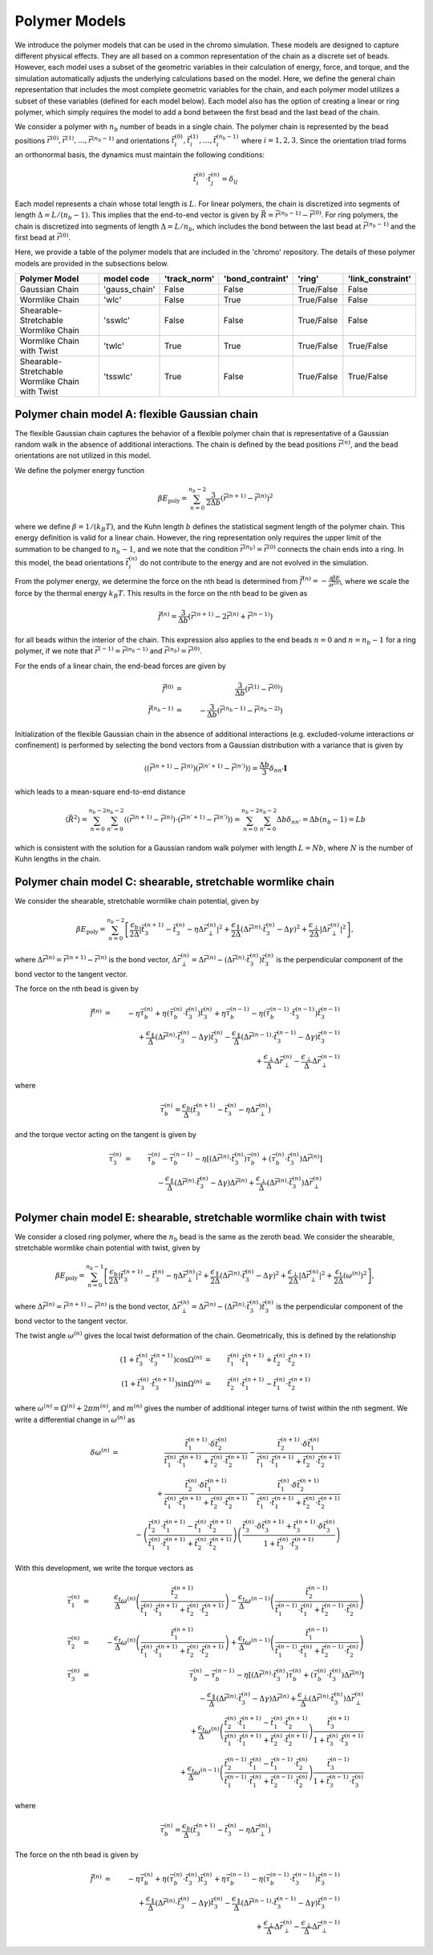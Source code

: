 .. _poly_models:

Polymer Models
==============

We introduce the polymer models that can be used in the chromo simulation.
These models are designed to capture different physical effects.
They are all based on a common representation of the
chain as a discrete set of beads.
However, each model uses a subset of the geometric variables in their
calculation of energy, force, and torque, and the simulation automatically
adjusts the underlying calculations based on the model.
Here, we define the general chain representation that includes the most
complete geometric variables for the chain, and each polymer model utilizes
a subset of these variables (defined for each model below).
Each model also has the option of creating a linear or ring polymer,
which simply requires the model to add a bond between the first bead and the
last bead of the chain.

We consider a polymer with :math:`n_{b}` number of beads in a single chain.
The polymer chain is represented by the
bead positions
:math:`\vec{r}^{(0)}, \vec{r}^{(1)}, \ldots, \vec{r}^{(n_{b}-1)}`
and orientations
:math:`\vec{t}_{i}^{(0)}, \vec{t}_{i}^{(1)}, \ldots, \vec{t}_{i}^{(n_{b}-1)}`
where :math:`i = 1, 2, 3`.
Since the orientation triad forms an orthonormal basis, the dynamics must maintain the following conditions:

.. math::
    \vec{t}_{i}^{(n)} \cdot \vec{t}_{j}^{(n)} = \delta_{ij}

Each model represents a chain whose total length is :math:`L`.
For linear polymers, the chain is discretized into segments of length
:math:`\Delta = L/(n_{b}-1)`. This implies that the end-to-end
vector is given by :math:`\vec{R} = \vec{r}^{(n_{b}-1)} - \vec{r}^{(0)}`.
For ring polymers, the chain is discretized into segments of length
:math:`\Delta = L/n_{b}`, which includes the bond between the last
bead at :math:`\vec{r}^{(n_{b} - 1)}` and the first bead at
:math:`\vec{r}^{(0)}`.

Here, we provide a table of the polymer models that are included in the 'chromo'
repository. The details of these polymer models are provided in the subsections below.

.. table::
    :widths: 60 25 25 25 25 35
    :align: center

    +--------------------------------------------------+----------------+--------------+------------------+-------------------+-------------------+
    |  Polymer Model                                   |   model code   | 'track_norm' | 'bond_contraint' |     'ring'        | 'link_constraint' |
    +==================================================+================+==============+==================+===================+===================+
    |  Gaussian Chain                                  | 'gauss_chain'  |    False     |      False       |    True/False     |      False        |
    +--------------------------------------------------+----------------+--------------+------------------+-------------------+-------------------+
    |  Wormlike Chain                                  |     'wlc'      |    False     |      True        |    True/False     |      False        |
    +--------------------------------------------------+----------------+--------------+------------------+-------------------+-------------------+
    |  Shearable-Stretchable Wormlike Chain            |   'sswlc'      |    False     |      False       |    True/False     |      False        |
    +--------------------------------------------------+----------------+--------------+------------------+-------------------+-------------------+
    |  Wormlike Chain with Twist                       |   'twlc'       |    True      |      True        |    True/False     |    True/False     |
    +--------------------------------------------------+----------------+--------------+------------------+-------------------+-------------------+
    |  Shearable-Stretchable Wormlike Chain with Twist |  'tsswlc'      |    True      |      False       |    True/False     |    True/False     |
    +--------------------------------------------------+----------------+--------------+------------------+-------------------+-------------------+


Polymer chain model A: flexible Gaussian chain
----------------------------------------------

The flexible Gaussian chain captures the behavior of a flexible polymer chain that
is representative of a Gaussian random walk in the absence of additional interactions.
The chain is defined by the bead positions :math:`\vec{r}^{(n)}`, and the
bead orientations are not utilized in this model.

We define the polymer energy function

.. math::
    \beta E_{\mathrm{poly}} = \sum_{n=0}^{n_{b}-2}
    \frac{3}{2 \Delta b} \left( \vec{r}^{(n+1)} - \vec{r}^{(n)} \right)^{2}

where we define :math:`\beta = 1/(k_{B}T)`, and the Kuhn length
:math:`b` defines the statistical segment length of the polymer chain.
This energy definition is valid for a linear chain.
However, the ring representation only requires the upper limit of the
summation to be changed to :math:`n_{b} - 1`, and we note that
the condition :math:`\vec{r}^{(n_{b})} = \vec{r}^{(0)}` connects the
chain ends into a ring.
In this model, the bead orientations :math:`\vec{t}_{i}^{(n)}` do not
contribute to the energy and are not evolved in the simulation.

From the polymer energy, we determine the force on the nth bead
is determined from :math:`\vec{f}^{(n)} = - \frac{\partial \beta E}{\partial \vec{r}^{(n)}}`,
where we scale the force by the thermal energy :math:`k_{B}T`.
This results in the force on the nth bead to be given as

.. math::
    \vec{f}^{(n)} = \frac{3}{\Delta b} \left( \vec{r}^{(n+1)}
    - 2 \vec{r}^{(n)} + \vec{r}^{(n-1)} \right)

for all beads within the interior of the chain.
This expression also applies to the end beads :math:`n=0` and
:math:`n=n_{b}-1` for a ring polymer, if we note that
:math:`\vec{r}^{(-1)} = \vec{r}^{(n_{b}-1)}` and
:math:`\vec{r}^{(n_{b})} = \vec{r}^{(0)}`.

For the ends of a linear chain, the end-bead forces are given by

.. math::
    \vec{f}^{(0)} & = & \frac{3}{\Delta b} \left(
    \vec{r}^{(1)}
    - \vec{r}^{(0)}
    \right) \\
    \vec{f}^{(n_{b}-1)} & = & - \frac{3}{\Delta b} \left(
    \vec{r}^{(n_{b}-1)}
    - \vec{r}^{(n_{b}-2)}
    \right)

Initialization of the flexible Gaussian chain in the absence of additional interactions
(e.g. excluded-volume interactions or confinement)
is performed by selecting the bond vectors from a Gaussian distribution with
a variance that is given by

.. math::
    \langle
    \left(
    \vec{r}^{(n+1)} - \vec{r}^{(n)}
    \right)
    \left(
    \vec{r}^{(n'+1)} - \vec{r}^{(n')}
    \right)
    \rangle = \frac{\Delta b}{3} \delta_{nn'} \mathbf{I}

which leads to a mean-square end-to-end distance

.. math::
    \langle
    \vec{R}^{2}
    \rangle =
    \sum_{n=0}^{n_{b}-2}
    \sum_{n'=0}^{n_{b}-2}
    \langle
    \left(
    \vec{r}^{(n+1)} - \vec{r}^{(n)}
    \right) \cdot
    \left(
    \vec{r}^{(n'+1)} - \vec{r}^{(n')}
    \right)
    \rangle
    = \sum_{n=0}^{n_{b}-2}
    \sum_{n'=0}^{n_{b}-2}
    \Delta b \delta_{nn'}
    = \Delta b (n_{b} - 1)
    = L b

which is consistent with the solution for a Gaussian random
walk polymer with length :math:`L = N b`,
where :math:`N` is the number of Kuhn lengths in the
chain.

Polymer chain model C: shearable, stretchable wormlike chain
------------------------------------------------------------

We consider the shearable, stretchable wormlike chain potential, given by

.. math::
    \beta E_{\mathrm{poly}} = \sum_{n=0}^{n_{b}-2}
    \left[
    \frac{\epsilon_{\mathrm{b}}}{2 \Delta} \left| \vec{t}_{3}^{(n+1)} - \vec{t}_{3}^{(n)} - \eta \Delta \vec{r}_{\perp}^{(n)} \right|^{2} +
    \frac{\epsilon_{\mathrm{\parallel}}}{2 \Delta} \left( \Delta \vec{r}^{(n)} \cdot \vec{t}_{3}^{(n)} - \Delta \gamma \right)^{2} +
    \frac{\epsilon_{\mathrm{\perp}}}{2 \Delta} \left| \Delta \vec{r}_{\perp}^{(n)} \right|^{2}
    \right],

where :math:`\Delta \vec{r}^{(n)} = \vec{r}^{(n+1)} - \vec{r}^{(n)}` is the bond vector,
:math:`\Delta \vec{r}_{\perp}^{(n)} = \Delta \vec{r}^{(n)} - (\Delta \vec{r}^{(n)} \cdot \vec{t}_{3}^{(n)}) \vec{t}_{3}^{(n)}`
is the perpendicular component of the bond vector to the tangent vector.


The force on the nth bead is given by

.. math::
    \vec{f}^{(n)} & = &
    -\eta \vec{\tau}_{b}^{(n)} + \eta ( \vec{\tau}_{b}^{(n)} \cdot \vec{t}_{3}^{(n)} ) \vec{t}_{3}^{(n)}
    +\eta \vec{\tau}_{b}^{(n-1)} - \eta ( \vec{\tau}_{b}^{(n-1)} \cdot \vec{t}_{3}^{(n-1)} ) \vec{t}_{3}^{(n-1)}
    \nonumber \\
    &  &
    + \frac{\epsilon_{\parallel}}{\Delta}
    \left( \Delta \vec{r}^{(n)} \cdot \vec{t}_{3}^{(n)} - \Delta \gamma \right) \vec{t}_{3}^{(n)}
    - \frac{\epsilon_{\parallel}}{\Delta}
    \left( \Delta \vec{r}^{(n-1)} \cdot \vec{t}_{3}^{(n-1)} - \Delta \gamma \right) \vec{t}_{3}^{(n-1)}
    \nonumber \\
    &  &
    + \frac{\epsilon_{\perp}}{\Delta}
    \Delta \vec{r}_{\perp}^{(n)}
    - \frac{\epsilon_{\perp}}{\Delta}
    \Delta \vec{r}_{\perp}^{(n-1)}

where

.. math::
    \vec{\tau}_{b}^{(n)} =
    \frac{\epsilon_{b}}{\Delta} \left(
    \vec{t}_{3}^{(n+1)} - \vec{t}_{3}^{(n)} - \eta \Delta \vec{r}_{\perp}^{(n)}
    \right)

and the torque vector acting on the tangent is given by

.. math::
    \vec{\tau}_{3}^{(n)} & = &
    \vec{\tau}_{b}^{(n)} -
    \vec{\tau}_{b}^{(n-1)} - \eta \left[
    (\Delta \vec{r}^{(n)} \cdot \vec{t}_{3}^{(n)}) \vec{\tau}_{b}^{(n)}
    + ( \vec{\tau}_{b}^{(n)} \cdot \vec{t}_{3}^{(n)} ) \Delta \vec{r}^{(n)}
    \right]
    \nonumber \\
    &  &
    - \frac{\epsilon_{\parallel}}{\Delta}
    \left( \Delta \vec{r}^{(n)} \cdot \vec{t}_{3}^{(n)} - \Delta \gamma \right) \Delta \vec{r}^{(n)}
    + \frac{\epsilon_{\perp}}{\Delta}
    (\Delta \vec{r}^{(n)} \cdot \vec{t}_{3}^{(n)} ) \Delta \vec{r}_{\perp}^{(n)}
    \nonumber \\



Polymer chain model E: shearable, stretchable wormlike chain with twist
-----------------------------------------------------------------------

We consider a closed ring polymer, where the :math:`n_{b}` bead is the same as the zeroth bead.
We consider the shearable, stretchable wormlike chain potential with twist, given by

.. math::
    \beta E_{\mathrm{poly}} = \sum_{n=0}^{n_{b}-1}
    \left[
    \frac{\epsilon_{\mathrm{b}}}{2 \Delta} \left| \vec{t}_{3}^{(n+1)} - \vec{t}_{3}^{(n)} - \eta \Delta \vec{r}_{\perp}^{(n)} \right|^{2} +
    \frac{\epsilon_{\mathrm{\parallel}}}{2 \Delta} \left( \Delta \vec{r}^{(n)} \cdot \vec{t}_{3}^{(n)} - \Delta \gamma \right)^{2} +
    \frac{\epsilon_{\mathrm{\perp}}}{2 \Delta} \left| \Delta \vec{r}_{\perp}^{(n)} \right|^{2} +
    \frac{\epsilon_{\mathrm{t}}}{2 \Delta} \left( \omega^{(n)} \right)^{2}
    \right],

where :math:`\Delta \vec{r}^{(n)} = \vec{r}^{(n+1)} - \vec{r}^{(n)}` is the bond vector,
:math:`\Delta \vec{r}_{\perp}^{(n)} = \Delta \vec{r}^{(n)} - (\Delta \vec{r}^{(n)} \cdot \vec{t}_{3}^{(n)}) \vec{t}_{3}^{(n)}` is the
perpendicular component of the bond vector to the tangent vector.

The twist angle :math:`\omega^{(n)}` gives the
local twist deformation of the chain.
Geometrically, this is defined by the relationship

.. math::
    \left( 1 + \vec{t}_{3}^{(n)} \cdot \vec{t}_{3}^{(n+1)} \right) \cos \Omega^{(n)} & = &
    \vec{t}_{1}^{(n)} \cdot \vec{t}_{1}^{(n+1)} +
    \vec{t}_{2}^{(n)} \cdot \vec{t}_{2}^{(n+1)}  \\
    \left( 1 + \vec{t}_{3}^{(n)} \cdot \vec{t}_{3}^{(n+1)} \right) \sin \Omega^{(n)} & = &
    \vec{t}_{2}^{(n)} \cdot \vec{t}_{1}^{(n+1)} -
    \vec{t}_{1}^{(n)} \cdot \vec{t}_{2}^{(n+1)}

where :math:`\omega^{(n)} = \Omega^{(n)} + 2 \pi m^{(n)}`,
and :math:`m^{(n)}` gives the number of additional integer turns
of twist within the
nth segment.
We write a differential change in :math:`\omega^{(n)}` as

.. math::
    \delta \omega^{(n)} & = &
    \frac{\vec{t}_{1}^{(n+1)} \cdot \delta \vec{t}_{2}^{(n)}}{
    \vec{t}_{1}^{(n)} \cdot \vec{t}_{1}^{(n+1)} +
    \vec{t}_{2}^{(n)} \cdot \vec{t}_{2}^{(n+1)}
    } -
    \frac{\vec{t}_{2}^{(n+1)} \cdot \delta \vec{t}_{1}^{(n)}}{
    \vec{t}_{1}^{(n)} \cdot \vec{t}_{1}^{(n+1)} +
    \vec{t}_{2}^{(n)} \cdot \vec{t}_{2}^{(n+1)}
    }
    \nonumber \\
    &  &
    + \frac{\vec{t}_{2}^{(n)} \cdot \delta \vec{t}_{1}^{(n+1)}}{
    \vec{t}_{1}^{(n)} \cdot \vec{t}_{1}^{(n+1)} +
    \vec{t}_{2}^{(n)} \cdot \vec{t}_{2}^{(n+1)}
    }  -
    \frac{\vec{t}_{1}^{(n)} \cdot \delta \vec{t}_{2}^{(n+1)}}{
    \vec{t}_{1}^{(n)} \cdot \vec{t}_{1}^{(n+1)} +
    \vec{t}_{2}^{(n)} \cdot \vec{t}_{2}^{(n+1)}
    }  \nonumber \\
    &  &
    -  \left(
    \frac{\vec{t}_{2}^{(n)} \cdot \vec{t}_{1}^{(n+1)}  - \vec{t}_{1}^{(n)} \cdot \vec{t}_{2}^{(n+1)} }
    {\vec{t}_{1}^{(n)} \cdot \vec{t}_{1}^{(n+1)} +
    \vec{t}_{2}^{(n)} \cdot \vec{t}_{2}^{(n+1)} }
    \right)
    \left(
    \frac{
    \vec{t}_{3}^{(n)} \cdot \delta \vec{t}_{3}^{(n+1)} +
    \vec{t}_{3}^{(n+1)} \cdot \delta \vec{t}_{3}^{(n)}
    }{1 + \vec{t}_{3}^{(n)} \cdot \vec{t}_{3}^{(n+1)} }
    \right)


With this development, we write the torque vectors as

.. math::
    \vec{\tau}_{1}^{(n)} & = & \frac{\epsilon_{t}}{\Delta} \omega^{(n)}
    \left(
    \frac{\vec{t}_{2}^{(n+1)}}{
    \vec{t}_{1}^{(n)} \cdot \vec{t}_{1}^{(n+1)} +
    \vec{t}_{2}^{(n)} \cdot \vec{t}_{2}^{(n+1)}}
    \right)
    -
    \frac{\epsilon_{t}}{\Delta} \omega^{(n-1)}
    \left(
    \frac{\vec{t}_{2}^{(n-1)}}{
    \vec{t}_{1}^{(n-1)} \cdot \vec{t}_{1}^{(n)} +
    \vec{t}_{2}^{(n-1)} \cdot \vec{t}_{2}^{(n)}}
    \right)
    \\
    \vec{\tau}_{2}^{(n)} & = & - \frac{\epsilon_{t}}{\Delta} \omega^{(n)}
    \left(
    \frac{\vec{t}_{1}^{(n+1)}}{
    \vec{t}_{1}^{(n)} \cdot \vec{t}_{1}^{(n+1)} +
    \vec{t}_{2}^{(n)} \cdot \vec{t}_{2}^{(n+1)}}
    \right)
    +
    \frac{\epsilon_{t}}{\Delta} \omega^{(n-1)}
    \left(
    \frac{\vec{t}_{1}^{(n-1)} }{
    \vec{t}_{1}^{(n-1)} \cdot \vec{t}_{1}^{(n)} +
    \vec{t}_{2}^{(n-1)} \cdot \vec{t}_{2}^{(n)}}
    \right) \\
    \vec{\tau}_{3}^{(n)} & = &
    \vec{\tau}_{b}^{(n)} -
    \vec{\tau}_{b}^{(n-1)} - \eta \left[
    (\Delta \vec{r}^{(n)} \cdot \vec{t}_{3}^{(n)}) \vec{\tau}_{b}^{(n)}
    + ( \vec{\tau}_{b}^{(n)} \cdot \vec{t}_{3}^{(n)} ) \Delta \vec{r}^{(n)}
    \right]
    \nonumber \\
    &  &
    - \frac{\epsilon_{\parallel}}{\Delta}
    \left( \Delta \vec{r}^{(n)} \cdot \vec{t}_{3}^{(n)} - \Delta \gamma \right) \Delta \vec{r}^{(n)}
    + \frac{\epsilon_{\perp}}{\Delta}
    (\Delta \vec{r}^{(n)} \cdot \vec{t}_{3}^{(n)} ) \Delta \vec{r}_{\perp}^{(n)}
    \nonumber \\
    &  &
    +\frac{\epsilon_{t}}{\Delta} \omega^{(n)}
    \left(
    \frac{\vec{t}_{2}^{(n)} \cdot \vec{t}_{1}^{(n+1)}  - \vec{t}_{1}^{(n)} \cdot \vec{t}_{2}^{(n+1)} }
    {\vec{t}_{1}^{(n)} \cdot \vec{t}_{1}^{(n+1)} +
    \vec{t}_{2}^{(n)} \cdot \vec{t}_{2}^{(n+1)} }
    \right)
    \frac{
    \vec{t}_{3}^{(n+1)}}{1 + \vec{t}_{3}^{(n)} \cdot \vec{t}_{3}^{(n+1)} } \nonumber \\
    &  &
    +
    \frac{\epsilon_{t}}{\Delta} \omega^{(n-1)}
    \left(
    \frac{\vec{t}_{2}^{(n-1)} \cdot \vec{t}_{1}^{(n)}  - \vec{t}_{1}^{(n-1)} \cdot \vec{t}_{2}^{(n)} }
    {\vec{t}_{1}^{(n-1)} \cdot \vec{t}_{1}^{(n)} +
    \vec{t}_{2}^{(n-1)} \cdot \vec{t}_{2}^{(n)} }
    \right)
    \frac{
    \vec{t}_{3}^{(n-1)}}{1 + \vec{t}_{3}^{(n-1)} \cdot \vec{t}_{3}^{(n)} }

where

.. math::
    \vec{\tau}_{b}^{(n)} =
    \frac{\epsilon_{b}}{\Delta} \left(
    \vec{t}_{3}^{(n+1)} - \vec{t}_{3}^{(n)} - \eta \Delta \vec{r}_{\perp}^{(n)}
    \right)

The force on the nth bead is given by

.. math::
    \vec{f}^{(n)} & = &
    -\eta \vec{\tau}_{b}^{(n)} + \eta ( \vec{\tau}_{b}^{(n)} \cdot \vec{t}_{3}^{(n)} ) \vec{t}_{3}^{(n)}
    +\eta \vec{\tau}_{b}^{(n-1)} - \eta ( \vec{\tau}_{b}^{(n-1)} \cdot \vec{t}_{3}^{(n-1)} ) \vec{t}_{3}^{(n-1)}
    \nonumber \\
    &  &
    + \frac{\epsilon_{\parallel}}{\Delta}
    \left( \Delta \vec{r}^{(n)} \cdot \vec{t}_{3}^{(n)} - \Delta \gamma \right) \vec{t}_{3}^{(n)}
    - \frac{\epsilon_{\parallel}}{\Delta}
    \left( \Delta \vec{r}^{(n-1)} \cdot \vec{t}_{3}^{(n-1)} - \Delta \gamma \right) \vec{t}_{3}^{(n-1)}
    \nonumber \\
    &  &
    + \frac{\epsilon_{\perp}}{\Delta}
    \Delta \vec{r}_{\perp}^{(n)}
    - \frac{\epsilon_{\perp}}{\Delta}
    \Delta \vec{r}_{\perp}^{(n-1)}

